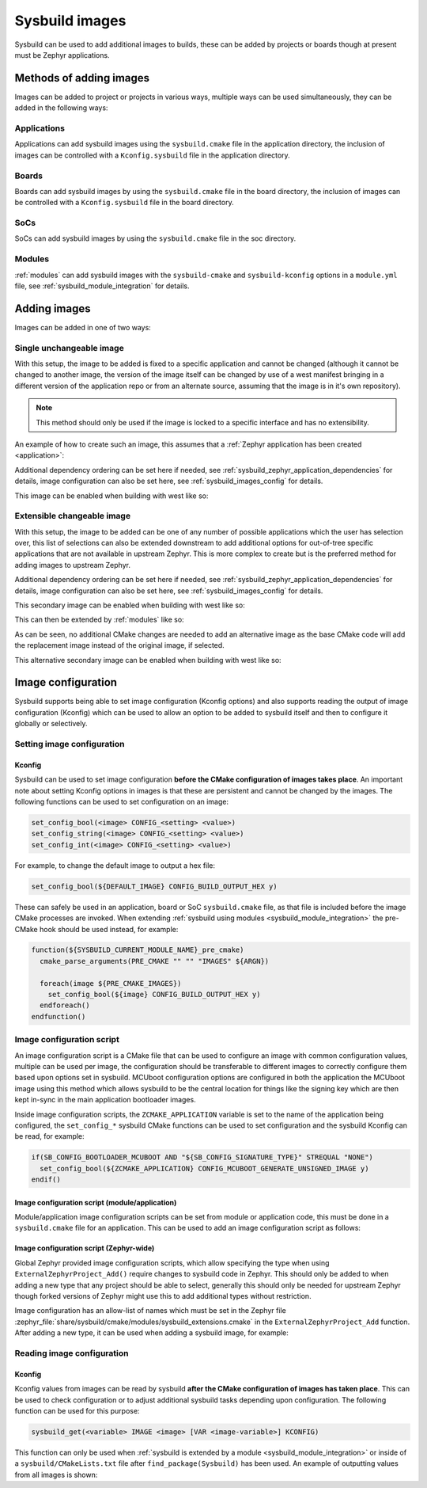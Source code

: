 .. _sysbuild_images:

Sysbuild images
###############

Sysbuild can be used to add additional images to builds, these can be added by projects or boards
though at present must be Zephyr applications.

Methods of adding images
************************

Images can be added to project or projects in various ways, multiple ways can be used
simultaneously, they can be added in the following ways:

Applications
============

Applications can add sysbuild images using the ``sysbuild.cmake`` file in the application
directory, the inclusion of images can be controlled with a ``Kconfig.sysbuild`` file in the
application directory.

Boards
======

Boards can add sysbuild images by using the ``sysbuild.cmake`` file in the board directory, the
inclusion of images can be controlled with a ``Kconfig.sysbuild`` file in the board directory.

SoCs
====

SoCs can add sysbuild images by using the ``sysbuild.cmake`` file in the soc directory.

Modules
=======

:ref:`modules` can add sysbuild images with the ``sysbuild-cmake`` and ``sysbuild-kconfig``
options in a ``module.yml`` file, see :ref:`sysbuild_module_integration` for details.

Adding images
*************

Images can be added in one of two ways:

Single unchangeable image
=========================

With this setup, the image to be added is fixed to a specific application and cannot be changed
(although it cannot be changed to another image, the version of the image itself can be changed by
use of a west manifest bringing in a different version of the application repo or from an
alternate source, assuming that the image is in it's own repository).

.. note::

   This method should only be used if the image is locked to a specific interface and has no
   extensibility.

An example of how to create such an image, this assumes that a
:ref:`Zephyr application has been created <application>`:

.. tabs::

   .. group-tab:: ``Kconfig.sysbuild``

      .. code-block:: kconfig

         config MY_IMAGE
                 bool "Include my amazing image"
                 help
                   If enabled, will include my amazing image in the build which does...

      .. note::

         Remember to have ``source "share/sysbuild/Kconfig"`` in the file if this
         is being applied in an application ``Kconfig.sysbuild`` file.


   .. group-tab:: ``sysbuild.cmake``

      .. code-block:: cmake

         if(SB_CONFIG_MY_IMAGE)
           ExternalZephyrProject_Add(
             APPLICATION my_image
             SOURCE_DIR ${ZEPHYR_MY_IMAGE_MODULE_DIR}/path/to/my_image
           )
         endif()

Additional dependency ordering can be set here if needed, see
:ref:`sysbuild_zephyr_application_dependencies` for details, image configuration can also be set
here, see :ref:`sysbuild_images_config` for details.

This image can be enabled when building with west like so:

.. zephyr-app-commands::
   :tool: west
   :zephyr-app: <app>
   :board: nrf52840dk/nrf52840
   :goals: build
   :west-args: --sysbuild
   :gen-args: -DSB_CONFIG_MY_IMAGE=y
   :compact:

Extensible changeable image
===========================

With this setup, the image to be added can be one of any number of possible applications which the
user has selection over, this list of selections can also be extended downstream to add additional
options for out-of-tree specific applications that are not available in upstream Zephyr. This is
more complex to create but is the preferred method for adding images to upstream Zephyr.

.. tabs::

   .. group-tab:: ``Kconfig.sysbuild``

      .. code-block:: kconfig

         config SUPPORT_OTHER_APP
                 bool
                 # Conditions can be placed here if this application type is only usable on certain platforms
                 default y

         config SUPPORT_OTHER_APP_MY_IMAGE
                 bool
                 # Conditions can be placed here if this image is only usable on certain platforms
                 default y

         choice OTHER_APP
                 prompt "Other app image"
                 # Defaults can be specified here if a default image should be loaded if e.g. it is supported
                 default OTHER_APP_NONE
                 depends on SUPPORT_OTHER_APP

         config OTHER_APP_IMAGE_NONE
                 bool "None"
                 help
                   Do not Include an other app image in the build.

         config OTHER_APP_IMAGE_MY_IMAGE
                 bool "my_image"
                 depends on SUPPORT_OTHER_APP_MY_IMAGE
                 help
                   Include my amazing image as the other app image to use, which does...

         endchoice

         config OTHER_APP_IMAGE_NAME
                 string
                 default "my_image" if OTHER_APP_IMAGE_MY_IMAGE
                 help
                   Name of other app image.

         config OTHER_APP_IMAGE_PATH
                 string
                 default "$(ZEPHYR_MY_IMAGE_MODULE_DIR)/path/to/my_image" if OTHER_APP_IMAGE_MY_IMAGE
                 help
                   Source directory of other app image.

      .. note::

         Remember to have ``source "$(ZEPHYR_BASE)/share/sysbuild/Kconfig"`` in the file if this
         is being applied in an application ``Kconfig.sysbuild`` file.

   .. group-tab:: ``sysbuild.cmake``

      .. code-block:: cmake

         if(SB_CONFIG_OTHER_APP_IMAGE_PATH)
           ExternalZephyrProject_Add(
             APPLICATION ${SB_CONFIG_OTHER_APP_IMAGE_NAME}
             SOURCE_DIR ${SB_CONFIG_OTHER_APP_IMAGE_PATH}
           )
         endif()

Additional dependency ordering can be set here if needed, see
:ref:`sysbuild_zephyr_application_dependencies` for details, image configuration can also be set
here, see :ref:`sysbuild_images_config` for details.

This secondary image can be enabled when building with west like so:

.. zephyr-app-commands::
   :tool: west
   :zephyr-app: <app>
   :board: nrf52840dk/nrf52840
   :goals: build
   :west-args: --sysbuild
   :gen-args: -DSB_CONFIG_MY_IMAGE=y
   :compact:

This can then be extended by :ref:`modules` like so:

.. tabs::

   .. group-tab:: ``Kconfig.sysbuild``

      .. code-block:: kconfig

         config SUPPORT_OTHER_APP_MY_SECOND_IMAGE
                 bool
                 default y

         choice OTHER_APP

         config OTHER_APP_IMAGE_MY_SECOND_IMAGE
                 bool "my_second_image"
                 depends on SUPPORT_OTHER_APP_MY_SECOND_IMAGE
                 help
                   Include my other amazing image as the other app image to use, which does...

         endchoice

         config OTHER_APP_IMAGE_NAME
                 default "my_second_image" if OTHER_APP_IMAGE_MY_SECOND_IMAGE

         config OTHER_APP_IMAGE_PATH
                 default "$(ZEPHYR_MY_SECOND_IMAGE_MODULE_DIR)/path/to/my_second_image" if OTHER_APP_IMAGE_MY_SECOND_IMAGE

As can be seen, no additional CMake changes are needed to add an alternative image as the base
CMake code will add the replacement image instead of the original image, if selected.

This alternative secondary image can be enabled when building with west like so:

.. zephyr-app-commands::
   :tool: west
   :zephyr-app: <app>
   :board: nrf52840dk/nrf52840
   :goals: build
   :west-args: --sysbuild
   :gen-args: -DSB_CONFIG_MY_SECOND_IMAGE=y
   :compact:

.. _sysbuild_images_config:

Image configuration
*******************

Sysbuild supports being able to set image configuration (Kconfig options) and also supports
reading the output of image configuration (Kconfig) which can be used to allow an
option to be added to sysbuild itself and then to configure it globally or selectively.

Setting image configuration
===========================

Kconfig
-------

Sysbuild can be used to set image configuration **before the CMake configuration of images takes
place**. An important note about setting Kconfig options in images is that these are persistent
and cannot be changed by the images. The following functions can be used to set configuration on
an image:

.. code-block:: cmake

   set_config_bool(<image> CONFIG_<setting> <value>)
   set_config_string(<image> CONFIG_<setting> <value>)
   set_config_int(<image> CONFIG_<setting> <value>)

For example, to change the default image to output a hex file:

.. code-block:: cmake

   set_config_bool(${DEFAULT_IMAGE} CONFIG_BUILD_OUTPUT_HEX y)

These can safely be used in an application, board or SoC ``sysbuild.cmake`` file, as that file is
included before the image CMake processes are invoked. When extending
:ref:`sysbuild using modules <sysbuild_module_integration>` the pre-CMake hook should be used
instead, for example:

.. code-block:: cmake

   function(${SYSBUILD_CURRENT_MODULE_NAME}_pre_cmake)
     cmake_parse_arguments(PRE_CMAKE "" "" "IMAGES" ${ARGN})

     foreach(image ${PRE_CMAKE_IMAGES})
       set_config_bool(${image} CONFIG_BUILD_OUTPUT_HEX y)
     endforeach()
   endfunction()

Image configuration script
==========================

An image configuration script is a CMake file that can be used to configure an image with common
configuration values, multiple can be used per image, the configuration should be transferable to
different images to correctly configure them based upon options set in sysbuild. MCUboot
configuration options are configured in both the application the MCUboot image using this method
which allows sysbuild to be the central location for things like the signing key which are then
kept in-sync in the main application bootloader images.

Inside image configuration scripts, the ``ZCMAKE_APPLICATION`` variable is set to the name of the
application being configured, the ``set_config_*`` sysbuild CMake functions can be used to set
configuration and the sysbuild Kconfig can be read, for example:

.. code-block:: cmake

   if(SB_CONFIG_BOOTLOADER_MCUBOOT AND "${SB_CONFIG_SIGNATURE_TYPE}" STREQUAL "NONE")
     set_config_bool(${ZCMAKE_APPLICATION} CONFIG_MCUBOOT_GENERATE_UNSIGNED_IMAGE y)
   endif()

Image configuration script (module/application)
-----------------------------------------------

Module/application image configuration scripts can be set from module or application code, this
must be done in a ``sysbuild.cmake`` file for an application. This can be used to add an image
configuration script as follows:

.. tabs::

   .. group-tab:: ``sysbuild.cmake``

      .. code-block:: cmake

         # This applies the image configuration script to the default image only
         get_property(tmp_conf_scripts TARGET ${DEFAULT_IMAGE} PROPERTY IMAGE_CONF_SCRIPT)
         list(APPEND tmp_conf_scripts "${CMAKE_SOURCE_DIR}/image_configurations/MY_CUSTOM_TYPE_image_default.cmake")
         set_target_properties(${DEFAULT_IMAGE} PROPERTIES IMAGE_CONF_SCRIPT "${tmp_conf_scripts}")


   .. group-tab:: Module CMake

      .. code-block:: cmake

         function(${SYSBUILD_CURRENT_MODULE_NAME}_pre_cmake)
           cmake_parse_arguments(PRE_CMAKE "" "" "IMAGES" ${ARGN})

           # This applies the image configuration script to all images
           foreach(image ${PRE_CMAKE_IMAGES})
             get_property(tmp_conf_scripts TARGET ${image} PROPERTY IMAGE_CONF_SCRIPT)
             list(APPEND tmp_conf_scripts "${CMAKE_SOURCE_DIR}/image_configurations/MY_CUSTOM_TYPE_image_default.cmake")
             set_target_properties(${image} PROPERTIES IMAGE_CONF_SCRIPT "${tmp_conf_scripts}")
           endforeach()
         endfunction(${SYSBUILD_CURRENT_MODULE_NAME}_pre_cmake)

Image configuration script (Zephyr-wide)
----------------------------------------

Global Zephyr provided image configuration scripts, which allow specifying the type when using
``ExternalZephyrProject_Add()`` require changes to sysbuild code in Zephyr. This should only be
added to when adding a new type that any project should be able to select, generally this should
only be needed for upstream Zephyr though forked versions of Zephyr might use this to add
additional types without restriction.

Image configuration has an allow-list of names which must be set in the Zephyr file
:zephyr_file:`share/sysbuild/cmake/modules/sysbuild_extensions.cmake` in the
``ExternalZephyrProject_Add`` function. After adding a new type, it can be used when adding a
sysbuild image, for example:

.. tabs::

   .. group-tab:: ``sysbuild_extensions.cmake``

      Full file path: ``share/sysbuild/cmake/modules/sysbuild_extensions.cmake``

      .. code-block:: cmake

         # ...
         # Usage:
         #   ExternalZephyrProject_Add(APPLICATION <name>
         #                             SOURCE_DIR <dir>
         #                             [BOARD <board> [BOARD_REVISION <revision>]]
         #                             [APP_TYPE <MAIN|BOOTLOADER|MY_CUSTOM_TYPE>]
         #   )
         # ...
         # APP_TYPE <MAIN|BOOTLOADER|MY_CUSTOM_TYPE>: Application type.
         #                                            MAIN indicates this application is the main application
         #                                            and where user defined settings should be passed on as-is
         #                                            except for multi image build flags.
         #                                            For example, -DCONF_FILES=<files> will be passed on to the
         #                                            MAIN_APP unmodified.
         #                                            BOOTLOADER indicates this app is a bootloader
         #                                            MY_CUSTOM_TYPE indicates this app is...
         # ...
         function(ExternalZephyrProject_Add)
           set(app_types MAIN BOOTLOADER MY_CUSTOM_TYPE)
         # ...

   .. group-tab:: ``sysbuild.cmake``

      .. code-block:: cmake

         if(SB_CONFIG_OTHER_APP_IMAGE_PATH)
           ExternalZephyrProject_Add(
             APPLICATION ${SB_CONFIG_OTHER_APP_IMAGE_NAME}
             SOURCE_DIR ${SB_CONFIG_OTHER_APP_IMAGE_PATH}
             APP_TYPE MY_CUSTOM_TYPE
           )
         endif()


   .. group-tab:: ``MY_CUSTOM_TYPE_image_default.cmake``

      Full file path: ``share/sysbuild/image_configurations/MY_CUSTOM_TYPE_image_default.cmake``

      .. code-block:: cmake

         # Here, the ZCMAKE_APPLICATION variable will be replaced with the image being configured
         set_config_bool(${ZCMAKE_APPLICATION} CONFIG_BUILD_OUTPUT_HEX y)

Reading image configuration
===========================

Kconfig
-------

Kconfig values from images can be read by sysbuild **after the CMake configuration of images has
taken place**. This can be used to check configuration or to adjust additional sysbuild tasks
depending upon configuration. The following function can be used for this purpose:

.. code-block:: cmake

   sysbuild_get(<variable> IMAGE <image> [VAR <image-variable>] KCONFIG)

This function can only be used when
:ref:`sysbuild is extended by a module <sysbuild_module_integration>` or inside of a ``sysbuild/CMakeLists.txt`` file after ``find_package(Sysbuild)`` has been used. An example of outputting
values from all images is shown:

.. tabs::

   .. group-tab:: Module CMake

      .. code-block:: cmake

         function(${SYSBUILD_CURRENT_MODULE_NAME}_post_cmake)
           cmake_parse_arguments(POST_CMAKE "" "" "IMAGES" ${ARGN})

           foreach(image ${POST_CMAKE_IMAGES})
             # Note that the variable to read in to must not be set before using the sysbuild_get() function
             set(tmp_val)
             sysbuild_get(tmp_val IMAGE ${image} VAR CONFIG_BUILD_OUTPUT_HEX KCONFIG)
             message(STATUS "Image ${image} build hex: ${tmp_val}")
           endforeach()
         endfunction()

   .. group-tab:: ``sysbuild/CMakeLists.txt``

      .. code-block:: cmake

         find_package(Sysbuild REQUIRED HINTS $ENV{ZEPHYR_BASE})

         project(sysbuild LANGUAGES)

         sysbuild_get(tmp_val IMAGE ${DEFAULT_IMAGE} VAR CONFIG_BUILD_OUTPUT_HEX KCONFIG)
         message(STATUS "Image ${DEFAULT_IMAGE} build hex: ${tmp_val}")
